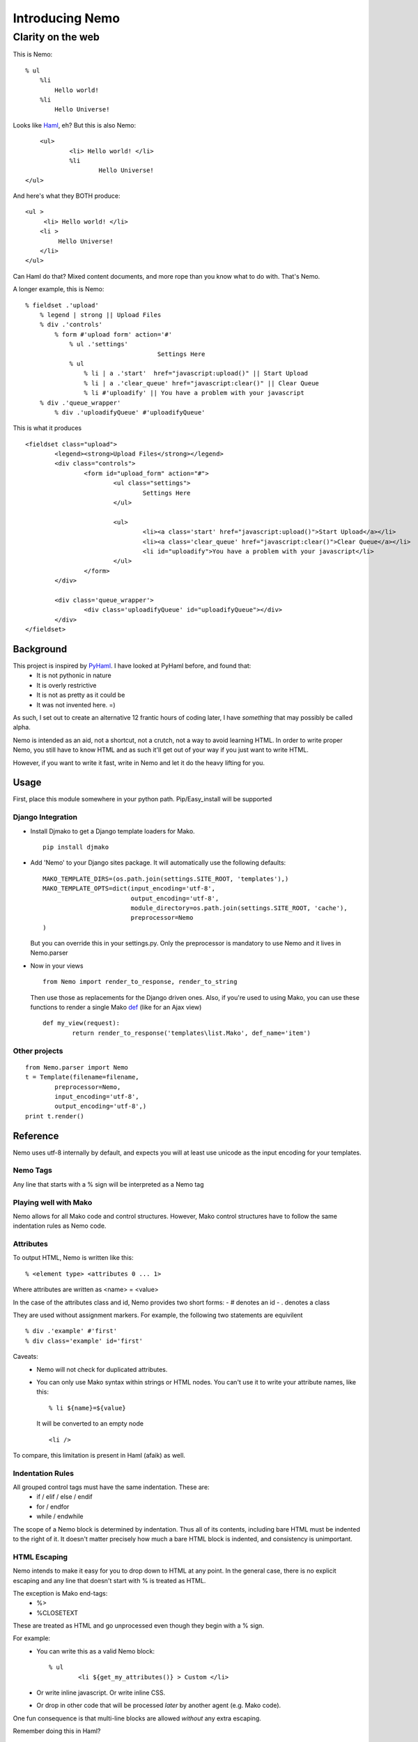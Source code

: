 ===================
Introducing Nemo
===================
----------------------------
Clarity on the web
----------------------------

This is Nemo:
::
    % ul
        %li
            Hello world!
        %li
            Hello Universe!

Looks like Haml_, eh?
But this is also Nemo:
::

	<ul>
		<li> Hello world! </li>
		%li
			Hello Universe!
    </ul>

And here's what they BOTH produce:
::

   <ul >
        <li> Hello world! </li>
       <li >
            Hello Universe!
       </li>
   </ul>

Can Haml do that? Mixed content documents, and more rope than you know what to do with. That's Nemo.

A longer example, this is Nemo:
::

    % fieldset .'upload'
        % legend | strong || Upload Files
        % div .'controls'
            % form #'upload form' action='#'
                % ul .'settings'
					Settings Here
                % ul
                    % li | a .'start'  href="javascript:upload()" || Start Upload
                    % li | a .'clear_queue' href="javascript:clear()" || Clear Queue
                    % li #'uploadify' || You have a problem with your javascript
        % div .'queue_wrapper'
            % div .'uploadifyQueue' #'uploadifyQueue'

This is what it produces
::

		<fieldset class="upload">
			<legend><strong>Upload Files</strong></legend>
			<div class="controls">
				<form id="upload_form" action="#">
					<ul class="settings">
						Settings Here
					</ul>

					<ul>
						<li><a class='start' href="javascript:upload()">Start Upload</a></li>
						<li><a class='clear_queue' href="javascript:clear()">Clear Queue</a></li>
						<li id="uploadify">You have a problem with your javascript</li>
					</ul>
				</form>
			</div>

			<div class='queue_wrapper'>
				<div class='uploadifyQueue' id="uploadifyQueue"></div>
			</div>
		</fieldset>

Background
==============

This project is inspired by PyHaml_. I have looked at PyHaml before, and found that:
	- It is not pythonic in nature
	- It is overly restrictive
	- It is not as pretty as it could be
	- It was not invented here. =)

As such, I set out to create an alternative 12 frantic hours of coding later, I have *something* that may possibly be called alpha.

Nemo is intended as an aid, not a shortcut, not a crutch, not a way to avoid learning HTML.
In order to write proper Nemo, you still have to know HTML and as such it'll get out of your way
if you just want to write HTML.

However, if you want to write it fast, write in Nemo and let it do the heavy lifting for you.

Usage
===================

First, place this module somewhere in your python path.
Pip/Easy_install will be supported

Django Integration
----------------------
- Install Djmako to get a Django template loaders for Mako.
  ::

		pip install djmako

- Add 'Nemo' to your Django sites package. It will automatically use the following defaults:
  ::

		MAKO_TEMPLATE_DIRS=(os.path.join(settings.SITE_ROOT, 'templates'),)
		MAKO_TEMPLATE_OPTS=dict(input_encoding='utf-8',
					output_encoding='utf-8',
					module_directory=os.path.join(settings.SITE_ROOT, 'cache'),
					preprocessor=Nemo
		)

  But you can override this in your settings.py.
  Only the preprocessor is mandatory to use Nemo and it lives in Nemo.parser

- Now in your views
  ::

		from Nemo import render_to_response, render_to_string

  Then use those as replacements for the Django driven ones.
  Also, if you're used to using Mako, you can use these functions to render a single Mako def_ (like for an Ajax view)
  ::

		def my_view(request):
			return render_to_response('templates\list.Mako', def_name='item')


Other projects
------------------
::

	from Nemo.parser import Nemo
	t = Template(filename=filename,
		preprocessor=Nemo,
		input_encoding='utf-8',
		output_encoding='utf-8',)
	print t.render()

Reference
===================

Nemo uses utf-8 internally by default, and expects you will at least use unicode as the input encoding for your templates.

Nemo Tags
-----------------------------------
Any line that starts with a % sign will be interpreted as a Nemo tag

Playing well with Mako
-----------------------------------
Nemo allows for all Mako code and control structures.
However, Mako control structures have to follow the same indentation rules as Nemo code.

Attributes
-----------------------------------
To output HTML, Nemo is written like this:
::

	% <element type> <attributes 0 ... 1>

Where attributes are written as <name> = <value>

In the case of the attributes class and id, Nemo provides two short forms:
- #  denotes an id
- .  denotes a class

They are used without assignment markers. For example, the following two statements are equivilent
::

	% div .'example' #'first'
	% div class='example' id='first'


Caveats:
	- Nemo will not check for duplicated attributes.
	- You can only use Mako syntax within strings or HTML nodes.
	  You can't use it to write your attribute names, like this:
	  ::

			% li ${name}=${value}

	  It will be converted to an empty node
	  ::

			<li />

To compare, this limitation is present in Haml (afaik) as well.

Indentation Rules
-----------------------------------
All grouped control tags must have the same indentation. These are:
	- if / elif / else / endif
	- for / endfor
	- while / endwhile

The scope of a Nemo block is determined by indentation.
Thus all of its contents, including bare HTML must be indented to the right of it.
It doesn't matter precisely how much a bare HTML block is indented, and consistency is unimportant.

HTML Escaping
-----------------------------------
Nemo intends to make it easy for you to drop down to HTML at any point.
In the general case, there is no explicit escaping and any line that doesn't start with % is treated as HTML.

The exception is Mako end-tags:
	- %>
	- %CLOSETEXT

These are treated as HTML and go unprocessed even though they begin with a % sign.

For example:
	- You can write this as a valid Nemo block::

		% ul
			<li ${get_my_attributes()} > Custom </li>

	- Or write inline javascript. Or write inline CSS.
	- Or drop in other code that will be processed *later*  by another agent (e.g. Mako code).

One fun consequence is that multi-line blocks are allowed *without* any extra escaping.

Remember doing this in Haml?
::

	%whoo
	  %hoo= h(                       |
		"I think this might get " +  |
		"pretty long so I should " + |
		"probably make it " +        |
		"multiline so it doesn't " + |
		"look awful.")               |
	  %p This is short.

Well here's how you do it in Nemo:
::

	%whoo
	  % hoo
			I think this might get
			pretty long so I should
			probably make it
			multiline so it doesn't
			look awful.
	  % p This is short

Chaining Nemo Expressions
-----------------------------------
Nemo tags can be chained using '|' as a separator.
To output HTML at the end, place either '||' before the HTML.
Anything after those markers will be output on a line of its own, at the beginning of the line and subject to further processing by Mako.

Nemo::

		%li .'toggle top'
			% a .'open' href='#' |> Login | Register
			% a .'close' href='#' style='display: none;' || Close Panel

HTML::

		<li class="toggle top">
			<a class="open" href="#">Log In | Register</a>
			<a class="close" href="#"  style="display: none;">Close Panel</a>
		</li>

As a result, you can use Mako for expression substitution in the same line as Nemo tags.
For example:
::

	% span || 1 + 2 = ${1 + 2}

Will become:
::

	<span>'12'</span>


Closing Tags
-----------------------------------
There are three ways a Nemo tag will be closed prematurely (e.g. before the end of parsing the document): automatic, implied, and explicit.

Automatic
~~~~~~~~~~~~~~~~~~~~~
All tags without content are automatically closed.

Example::

			% li

Generates::

			% <li />

Implied Closure
~~~~~~~~~~~~~~~~~~~~~
This is triggered by a HTML block or something that's treated as such (e.g. a Mako tag) appears at a lesser indentation.

Example::

			% ul
				% li
					How deep can I go?
				Not that deep, sorry.
			I fear for you both.

Generates::

			<ul>
				<li> How deep can I go? </li>
				Not that deep sorry.
			</ul>
			I fear for you both.

Explicit Closure
~~~~~~~~~~~~~~~~~~~~~
To explicitly close a tag, simply place an empty Nemo tag (%) on a subsequent line at the same indentation
For example:
::

	% li
		We are happy people!
	%
		I'm outside, so... not so happy, here.

Generates:
::

	<li>
		We are happy people
	</li>
		I'm outside so not so happy here.

Debugging
======================================================
- A lot of work has been put into Nemo to make it fail fast upon ambiguity, and yet generate good error messages.
  Anyone who's used an OCaml parser can agree when I say this is fundamental to a good parser[#]


- Errors are tracked back to the source line that caused them
  If possible, Nemo will also tell you what it expected at that point.

For more basic errors, you might see this an an exception traceback.
::

           [8|Line: 6][        % endfor]
            ^		^			^
            |		|			|
            Depth	Line #		Source content

This kind of traceback is usually produced by ambiguous indentation.

Arguments against using Nemo & Responses
======================================================
"I know HTML"
	Good, this makes it easier to write it and gets out of your way if you don't want to use it.
	This means you don't have to convert the entirety of your document to Nemo first---just the parts you want to.

"I hate indentation"
	This would be a valid argument if Nemo was for Rubyists, or C-philes, or PHPers,
	or programmers versed in a lingua fraca that doesn't include significant white space.

	However Nemo is for Pythonistas by a Pythonista.
	My editor already handles white-space---including smart indentation during pasting code. Doesn't yours?

"I don't like that Disney fish and/or I'm afraid that they'll sue you for using its name"
	Haven't you heard of Captain Nemo, aka Prince Dakkar?
	Besides that 'Disney fish' Nemo is a type of Mako shark.
	We have to remember our roots, keep it real, be still Jenny on the block, ecetera and so forth. =)

"I like Haml"
	This is a can of worms I'll talk about later.

"I want Seasides' canvas"
	Let's get a beer together.


Future
======================================================

Syntax
--------------------------------------
Currently '||' is the only way to break out of a multi-line Nemo statement and get it to nest the subsequent HTML on the rest of the line.
However, it is a common case to directly print template variables.

The '| >' terminator will indicate to Nemo that the rest characters should be treated as a python one-liner that returns a string.

Finally, this will be possible:
::

	% div .'profile'
		% div .'left column'
			% div #'date' 		|> print_date
			% div #'address'  	|> current_user.address
		% div .'right column'
			% div #'email'  	|> current_user.email
			% div #'bio' 		|> current_user.bio


Strict Mode and Permissive Mode
---------------------------------------


Right now Nemo is running in 'Mixed' mode, in that it will always try to make sense of your document.
However if you start a nemo block, it'll expct all of the contents to follow Nemo rules.
That means it may improperly nest things if you mix tabs & spaces.


I have something coded up called "strict mode", that essential forces everything to have proper indentation without any laxity.

Permissive mode on the other hand disables all checks and let's you live in the dangerous land of ambiguity.
In Permissive mode, the only indentation rule followed is that contents must be to the right of their open scope.
Nemo will no longer check to see if all the child nodes are properly indented.

The differences are best demonstrated with an example:
::

    <body>
        <div>
            % span
                Hello World!
        </div>

        % div
            Under permissive rules I'm allowed.

            Under Mixed rules I'll parse until this point.
                Why?
                Well I'm nested under the document root.

            Under strict rules I'll fail because that %span tag is above me.


        % ul
            % li
                % span
            <li>
                % span
                    Under permissive rules I'm allowed.
                    Under mixed or strict rules I fail.
                        Why?
                        Because I'm enclosed by a Nemo node, the %ul.
            </li>
    </body>

Other Implementations?
--------------------------------------
Nemo can easily be extend to support other engines.
	- Django
	- Jinja
	- Cheetah
	- Spitfire
	- Genshi
	- etc.

Nemo is a preprocessor over Mako, and isn't tied too deeply into it (except for importing FastBufferReader from Mako).

Alternatives?
----------------------
Haml:
    - HamlPy
    - PyHaml

Others? Contact me.

Links:
----------------------
- Mako_
- Haml_
- DjangoHaml_
- Dmsl
- SHPaml
- GRHaml (Dead)

.. _def: http://www.makotemplates.org/docs/defs.html
.. _Mako: http://www.makotemplates.org/
.. _Haml: http://haml-lang.com/
.. _PyHaml: https://github.com/mikeboers/PyHAML
.. _DjangoHaml: https://github.com/fitoria/django-haml
.. _Dmsl:: https://github.com/dasacc22/dmsl
.. _SHPaml: http://shpaml.webfactional.com/